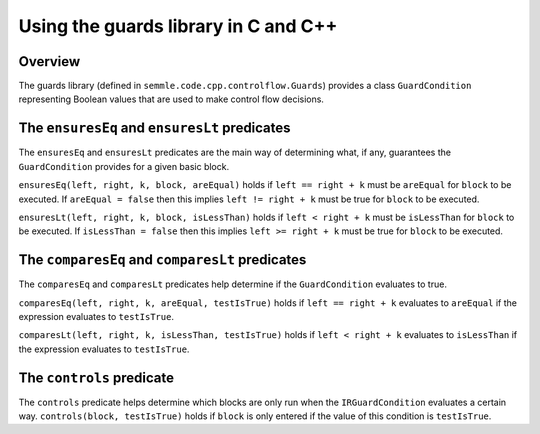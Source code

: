 Using the guards library in C and C++
=====================================

Overview
--------
The guards library (defined in ``semmle.code.cpp.controlflow.Guards``) provides a class ``GuardCondition`` representing Boolean values that are used to make control flow decisions.

The ``ensuresEq`` and ``ensuresLt`` predicates
----------------------------------------------
The ``ensuresEq`` and ``ensuresLt`` predicates are the main way of determining what, if any, guarantees the ``GuardCondition`` provides for a given basic block.

``ensuresEq(left, right, k, block, areEqual)`` holds if ``left == right + k`` must be ``areEqual`` for ``block`` to be executed. If ``areEqual = false`` then this implies ``left != right + k`` must be true for ``block`` to be executed.

``ensuresLt(left, right, k, block, isLessThan)`` holds if ``left < right + k`` must be ``isLessThan`` for ``block`` to be executed. If ``isLessThan = false`` then this implies ``left >= right + k`` must be true for ``block`` to be executed.

.. TODO: examples for these predicates (none for others?)


The ``comparesEq`` and ``comparesLt`` predicates
------------------------------------------------
The ``comparesEq`` and ``comparesLt`` predicates help determine if the ``GuardCondition`` evaluates to true.

``comparesEq(left, right, k, areEqual, testIsTrue)`` holds if ``left == right + k`` evaluates to ``areEqual`` if the expression evaluates to ``testIsTrue``.

``comparesLt(left, right, k, isLessThan, testIsTrue)`` holds if ``left < right + k`` evaluates to ``isLessThan`` if the expression evaluates to ``testIsTrue``.

The ``controls`` predicate
------------------------------------------------
The ``controls`` predicate helps determine which blocks are only run when the ``IRGuardCondition`` evaluates a certain way. ``controls(block, testIsTrue)`` holds if ``block`` is only entered if the value of this condition is ``testIsTrue``.
